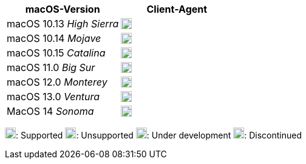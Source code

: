 ////
; Copyright (c) uib GmbH (www.uib.de)
; This documentation is owned by uib
; and published under the german creative commons by-sa license
; see:
; https://creativecommons.org/licenses/by-sa/3.0/de/
; https://creativecommons.org/licenses/by-sa/3.0/de/legalcode
; english:
; https://creativecommons.org/licenses/by-sa/3.0/
; https://creativecommons.org/licenses/by-sa/3.0/legalcode
;
; credits: http://www.opsi.org/credits/
////

:Author:    uib GmbH
:Email:     info@uib.de
:Date:      09.10.2023
:Revision:  4.3
:toclevels: 6
:doctype:   book
:icons:     font
:xrefstyle: full



ifeval::["{lang}" == "de"]
Stand {date}

.Unterstützte macOS-Versionen als Client in opsi 4.3
endif::[]
ifeval::["{lang}" == "en"]
As of {date}

.Supported macOS Versions as Client in opsi 4.3
endif::[]


[cols="7,7"]
|==========================
|macOS-Version | Client-Agent

|macOS 10.13 _High Sierra_      | image:discontinued.png[width=18]
|macOS 10.14 _Mojave_          | image:discontinued.png[width=18]
|macOS 10.15 _Catalina_        | image:supported.png[width=18]
|macOS 11.0 _Big Sur_             | image:supported.png[width=18]
|macOS 12.0 _Monterey_           | image:supported.png[width=18]
|macOS 13.0 _Ventura_            | image:supported.png[width=18]
|MacOS 14 _Sonoma_             | image:supported.png[width=18]
|==========================

image:supported.png[width=18]: Supported
image:unsupported.png[width=18]: Unsupported
image:develop.png[width=18]: Under development
image:discontinued.png[width=18]: Discontinued
